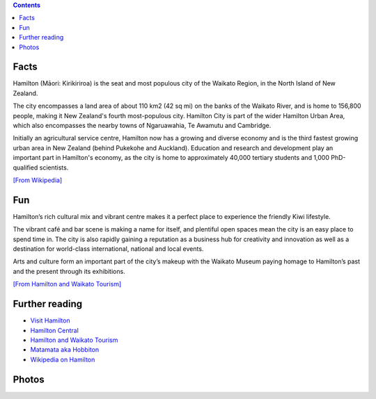 .. title: About Hamilton
.. slug: about-hamilton
.. date: 2015-12-10 10:10:43 UTC+13:00
.. tags: 
.. category: 
.. link: 
.. description: 
.. type: text

.. contents::

Facts
-----

Hamilton (Māori: Kirikiriroa) is the seat and most populous city of the Waikato
Region, in the North Island of New Zealand.

The city encompasses a land area of about 110 km2 (42 sq mi) on the banks of
the Waikato River, and is home to 156,800 people, making it New Zealand's
fourth most-populous city. Hamilton City is part of the wider Hamilton Urban
Area, which also encompasses the nearby towns of Ngaruawahia, Te Awamutu and
Cambridge.

Initially an agricultural service centre, Hamilton now has a growing and
diverse economy and is the third fastest growing urban area in New Zealand
(behind Pukekohe and Auckland). Education and research and development play
an important part in Hamilton's economy, as the city is home to approximately
40,000 tertiary students and 1,000 PhD-qualified scientists. 

`[From Wikipedia] <https://en.wikipedia.org/wiki/Hamilton,_New_Zealand>`_

Fun
---

Hamilton’s rich cultural mix and vibrant centre makes it a perfect place to
experience the friendly Kiwi lifestyle.

The vibrant café and bar scene is making a name for itself, and plentiful open
spaces mean the city is an easy place to spend time in. The city is also
rapidly gaining a reputation as a business hub for creativity and innovation as
well as a destination for world-class international, national and local events.

Arts and culture form an important part of the city’s makeup with the Waikato
Museum paying homage to Hamilton’s past and the present through its
exhibitions.

`[From Hamilton and Waikato Tourism] <http://www.hamiltonwaikato.com/destinations/hamilton-city/>`_

Further reading
---------------

* `Visit Hamilton <http://www.visithamilton.co.nz/>`_
* `Hamilton Central <http://hamiltoncentral.co.nz/>`_
* `Hamilton and Waikato Tourism <http://www.hamiltonwaikato.com/destinations/hamilton-city/>`_
* `Matamata aka Hobbiton <http://www.hamiltonwaikato.com/destinations/matamata-and-surrounds/>`_
* `Wikipedia on Hamilton <https://en.wikipedia.org/wiki/Hamilton,_New_Zealand>`_


Photos
------

.. slides::

   ../../galleries/hamilton/aerial.jpg
   ../../galleries/hamilton/balloons.jpg
   ../../galleries/hamilton/bridge.jpg
   ../../galleries/hamilton/hamilton_gardens.jpg
   ../../galleries/hamilton/lake.jpg

